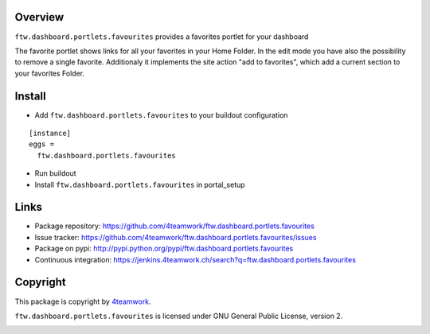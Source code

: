 Overview
========

``ftw.dashboard.portlets.favourites`` provides a favorites portlet for your dashboard

The favorite portlet shows links for all your favorites in your Home Folder. In the edit
mode you have also the possibility to remove a single favorite. Additionaly it implements
the site action "add to favorites", which add a current section to your favorites Folder.


Install
=======

- Add ``ftw.dashboard.portlets.favourites`` to your buildout configuration

::

  [instance]
  eggs =
    ftw.dashboard.portlets.favourites

- Run buildout

- Install ``ftw.dashboard.portlets.favourites`` in portal_setup


Links
=====

- Package repository: https://github.com/4teamwork/ftw.dashboard.portlets.favourites
- Issue tracker: https://github.com/4teamwork/ftw.dashboard.portlets.favourites/issues
- Package on pypi: http://pypi.python.org/pypi/ftw.dashboard.portlets.favourites
- Continuous integration: https://jenkins.4teamwork.ch/search?q=ftw.dashboard.portlets.favourites


Copyright
=========

This package is copyright by `4teamwork <http://www.4teamwork.ch/>`_.

``ftw.dashboard.portlets.favourites`` is licensed under GNU General Public License, version 2.

.. image:: https://cruel-carlota.pagodabox.com/14eebb9211c023fe71ce1e944bf90360
   :alt: githalytics.com
   :target: http://githalytics.com/4teamwork/ftw.dashboard.portlets.favourites
